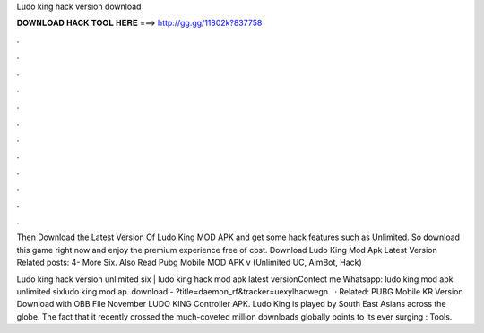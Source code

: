Ludo king hack version download



𝐃𝐎𝐖𝐍𝐋𝐎𝐀𝐃 𝐇𝐀𝐂𝐊 𝐓𝐎𝐎𝐋 𝐇𝐄𝐑𝐄 ===> http://gg.gg/11802k?837758



.



.



.



.



.



.



.



.



.



.



.



.

Then Download the Latest Version Of Ludo King MOD APK and get some hack features such as Unlimited. So download this game right now and enjoy the premium experience free of cost. Download Ludo King Mod Apk Latest Version Related posts: 4- More Six. Also Read Pubg Mobile MOD APK v (Unlimited UC, AimBot, Hack) 

Ludo king hack version unlimited six | ludo king hack mod apk latest versionContect me Whatsapp: ludo king mod apk unlimited sixludo king mod ap. download - ?title=daemon_rf&tracker=uexylhaowegn.  · Related: PUBG Mobile KR Version Download with OBB File November LUDO KING Controller APK. Ludo King is played by South East Asians across the globe. The fact that it recently crossed the much-coveted million downloads globally points to its ever surging : Tools.
